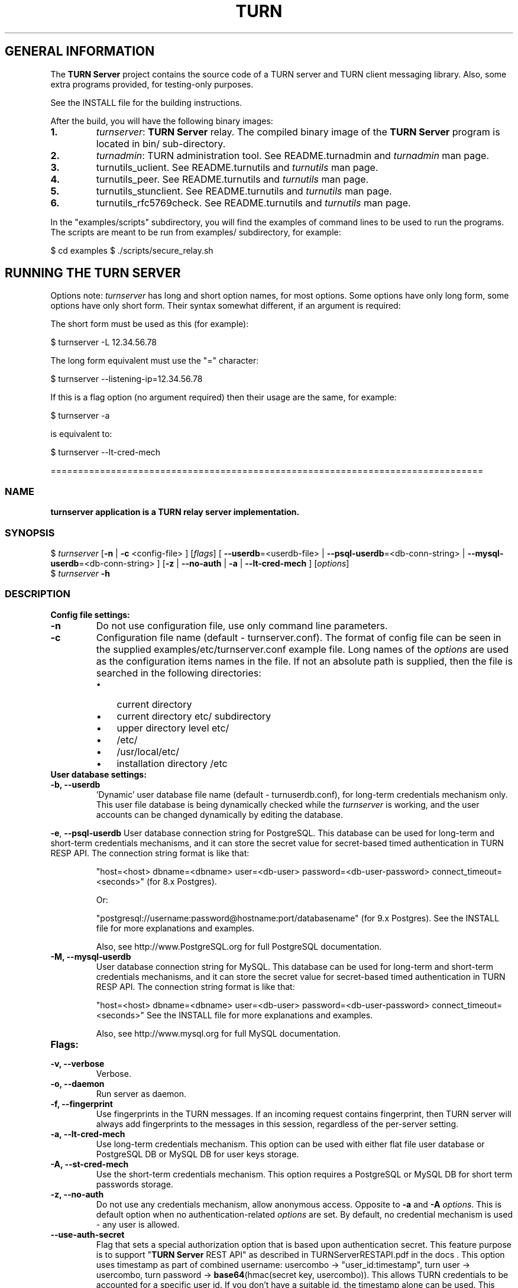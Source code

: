 .\" Text automatically generated by txt2man
.TH TURN  "07 April 2013" "" ""
.SH GENERAL INFORMATION

The \fBTURN Server\fP project contains the source code of a TURN server and TURN client 
messaging library. Also, some extra programs provided, for testing-only 
purposes. 
.PP
See the INSTALL file for the building instructions.
.PP
After the build, you will have the following binary images:
.TP
.B
1.
\fIturnserver\fP: \fBTURN Server\fP relay. 
The compiled binary image of the \fBTURN Server\fP program is located in bin/ sub-directory.
.TP
.B
2.
\fIturnadmin\fP: TURN administration tool. See README.turnadmin and \fIturnadmin\fP man page.
.TP
.B
3.
turnutils_uclient. See README.turnutils and \fIturnutils\fP man page.
.TP
.B
4.
turnutils_peer. See README.turnutils and \fIturnutils\fP man page.
.TP
.B
5.
turnutils_stunclient. See README.turnutils and \fIturnutils\fP man page.
.TP
.B
6.
turnutils_rfc5769check. See README.turnutils and \fIturnutils\fP man page.
.PP
In the "examples/scripts" subdirectory, you will find the examples of command lines to be used 
to run the programs. The scripts are meant to be run from examples/ subdirectory, for example:
.PP
$ cd examples
$ ./scripts/secure_relay.sh
.SH RUNNING THE TURN SERVER

Options note: \fIturnserver\fP has long and short option names, for most options.
Some options have only long form, some options have only short form. Their syntax 
somewhat different, if an argument is required:
.PP
The short form must be used as this (for example):
.PP
.nf
.fam C
  $ turnserver -L 12.34.56.78

.fam T
.fi
The long form equivalent must use the "=" character:
.PP
.nf
.fam C
  $ turnserver --listening-ip=12.34.56.78

.fam T
.fi
If this is a flag option (no argument required) then their usage are the same, for example:
.PP
.nf
.fam C
 $ turnserver -a

.fam T
.fi
is equivalent to:
.PP
.nf
.fam C
 $ turnserver --lt-cred-mech

.fam T
.fi
===============================================================================
.SS  NAME
\fB
\fBturnserver application is a TURN relay server implementation.
\fB
.SS  SYNOPSIS
.nf
.fam C

$ \fIturnserver\fP [\fB-n\fP | \fB-c\fP <config-file> ] [\fIflags\fP] [ \fB--userdb\fP=<userdb-file> | \fB--psql-userdb\fP=<db-conn-string> | \fB--mysql-userdb\fP=<db-conn-string> ] [\fB-z\fP | \fB--no-auth\fP | \fB-a\fP | \fB--lt-cred-mech\fP ] [\fIoptions\fP]
$ \fIturnserver\fP \fB-h\fP

.fam T
.fi
.fam T
.fi
.SS  DESCRIPTION                                           

.TP
.B
Config file settings:
.TP
.B
\fB-n\fP
Do not use configuration file, use only command line parameters.
.TP
.B
\fB-c\fP
Configuration file name (default - turnserver.conf).
The format of config file can be seen in
the supplied examples/etc/turnserver.conf example file. Long 
names of the \fIoptions\fP are used as the configuration 
items names in the file. If not an absolute path is supplied, 
then the file is searched in the following directories: 
.RS
.IP \(bu 3
current directory
.IP \(bu 3
current directory etc/ subdirectory
.IP \(bu 3
upper directory level etc/
.IP \(bu 3
/etc/
.IP \(bu 3
/usr/local/etc/
.IP \(bu 3
installation directory /etc
.RE
.TP
.B
User database settings:
.TP
.B
\fB-b\fP, \fB--userdb\fP
\(cqDynamic' user database file name (default - turnuserdb.conf),
for long-term credentials mechanism only.
This user file database is being dynamically checked while the \fIturnserver\fP 
is working, and the user accounts can be changed dynamically by
editing the database.
.PP
\fB-e\fP, \fB--psql-userdb\fP User database connection string for PostgreSQL.
This database can be used for long-term and short-term credentials mechanisms,
and it can store the secret value for secret-based timed authentication in TURN RESP API.
The connection string format is like that:
.RS
.PP
"host=<host> dbname=<dbname> user=<db-user> password=<db-user-password> connect_timeout=<seconds>" (for 8.x Postgres).
.PP
Or:
.PP
"postgresql://username:password@hostname:port/databasename" (for 9.x Postgres). 
See the INSTALL file for more explanations and examples.
.PP
Also, see http://www.PostgreSQL.org for full PostgreSQL documentation.
.RE
.TP
.B
\fB-M\fP, \fB--mysql-userdb\fP
User database connection string for MySQL. 
This database can be used for long-term and short-term credentials mechanisms,
and it can store the secret value for secret-based timed authentication in TURN RESP API.
The connection string format is like that:
.RS
.PP
"host=<host> dbname=<dbname> user=<db-user> password=<db-user-password> connect_timeout=<seconds>"
See the INSTALL file for more explanations and examples.
.PP
Also, see http://www.mysql.org for full MySQL documentation.
.RE
.TP
.B
Flags:
.TP
.B
\fB-v\fP, \fB--verbose\fP
Verbose.
.TP
.B
\fB-o\fP, \fB--daemon\fP
Run server as daemon.
.TP
.B
\fB-f\fP, \fB--fingerprint\fP
Use fingerprints in the TURN messages. If an incoming request
contains fingerprint, then TURN server will always add 
fingerprints to the messages in this session, regardless of the
per-server setting.
.TP
.B
\fB-a\fP, \fB--lt-cred-mech\fP
Use long-term credentials mechanism. This option can be used with either
flat file user database or PostgreSQL DB or MySQL DB for user keys storage.
.TP
.B
\fB-A\fP, \fB--st-cred-mech\fP
Use the short-term credentials mechanism. This option requires
a PostgreSQL or MySQL DB for short term passwords storage.
.TP
.B
\fB-z\fP, \fB--no-auth\fP
Do not use any credentials mechanism, allow anonymous access. 
Opposite to \fB-a\fP and \fB-A\fP \fIoptions\fP. This is default option when no 
authentication-related \fIoptions\fP are set.
By default, no credential mechanism is used -
any user is allowed.
.TP
.B
\fB--use-auth-secret\fP
Flag that sets a special authorization option that is based upon authentication 
secret. This feature purpose is to support "\fBTURN Server\fP REST API" as described in
TURNServerRESTAPI.pdf in the docs .
This option uses timestamp as part of combined username:
usercombo -> "user_id:timestamp",
turn user -> usercombo,
turn password -> \fBbase64\fP(hmac(secret key, usercombo)).
This allows TURN credentials to be accounted for a specific user id.
If you don't have a suitable id, the timestamp alone can be used.
This option is just turns on secret-based authentication.
The actual value of the secret is defined either by option static-auth-secret,
or can be found in the turn_secret table in the database.
This option can be used with long-term credentials mechanisms only -
it does not make much sense with the short-term mechanism.
.TP
.B
\fB--no-udp\fP
Do not start UDP client listeners.
.TP
.B
\fB--no-tcp\fP
Do not start TCP client listeners.
.TP
.B
\fB--no-tls\fP
Do not start TLS client listeners.
.TP
.B
\fB--no-dtls\fP
Do not start DTLS client listeners.
.TP
.B
\fB--no-udp-relay\fP
Do not allow UDP relay endpoints, use only TCP relay option.
.TP
.B
\fB--no-tcp-relay\fP
Do not allow TCP relay endpoints, use only UDP relay option.
.TP
.B
\fB--stale-nonce\fP
Use extra security with nonce value having limited lifetime (600 secs). 
.TP
.B
\fB--no-stdout-log\fP
Flag to prevent stdout log messages.
By default, all log messages are going to both stdout and to
a log file. With this option everything will be going to the log file only
(unless the log file itself is stdout).
.TP
.B
\fB-h\fP
Help.
.TP
.B
Options with required values:
.TP
.B
\fB-d\fP, \fB--listening-device\fP
Listener interface device (optional functionality, Linux only). 
The \fIturnserver\fP process must have root privileges to bind the 
listening endpoint to a device. If \fIturnserver\fP must run as a 
process without root privileges, then just do not use this setting.
.TP
.B
\fB-L\fP, \fB--listening-ip\fP
Listener IP address of relay server. 
Multiple listeners can be specified:
\.\.\. \fB-L\fP ip1 \fB-L\fP ip2 \fB-L\fP ip3\.\.\."
If no \fBIP\fP(s) specified, then all IPv4 and 
IPv6 system IPs will be used for listening.
The same \fBip\fP(s) can be used as both listening and relay \fBip\fP(s).
.TP
.B
\fB-p\fP, \fB--listening-port\fP
TURN listener port for UDP and TCP listeners (Default: 3478).
.TP
.B
\fB--tls-listening-port\fP
TURN listener port for TLS and DTLS listeners (Default: 5349).
.TP
.B
\fB--alt-listening-port\fP
Alternative listening port for UDP and TCP listeners
(default value is 3479). This is needed for RFC 5780 support
(STUN extension specs, NAT behavior discovery). The \fBTURN Server\fP 
supports RFC 5780 only if it is started with more than one 
listening IP address of the same family (IPv4 or IPv6).
.TP
.B
\fB--alt-tls-listening-port\fP
Alternative listening port for TLS and DTLS protocols.
Default value is 5350.
.TP
.B
\fB-i\fP, \fB--relay-device\fP
Relay interface device for relay sockets 
(optional, Linux only).
.TP
.B
\fB-E\fP, \fB--relay-ip\fP
Relay address (the local IP address that 
will be used to relay the packets to the 
peer). Multiple relay addresses may be used:
\.\.\. \fB-E\fP ip1 \fB-E\fP ip2 \fB-E\fP ip3 \.\.\.
If no relay \fBIP\fP(s) specified, then all 
non-loopback system IPs will be used.
The same \fBip\fP(s) can be used as both listening and relay \fBip\fP(s).
.TP
.B
\fB-X\fP, \fB--external-ip\fP
"External" \fBTURN Server\fP address if the server is behind NAT.
In the server-behind-NAT situation, only one relay address must be used, and
that single relay address must be mapped by NAT to the 'external' IP.
For this 'external' IP, NAT must forward ports directly (relayed port 12345
must be always mapped to the same 'external' port 12345).
This value, if not empty, is returned in XOR-RELAYED-ADDRESS field.
By default, this value is empty, and the real relay IP address is used.
.TP
.B
\fB-m\fP, \fB--relay-threads\fP
number of extra threads to handle the 
established connections. If set to zero (0) then everything is
handled in single thread. The default number of extra threads is 1.
.TP
.B
\fB--min-port\fP
Lower bound of the UDP port range for relay 
endpoints allocation.
Default value is 49152, according to RFC 5766.
.TP
.B
\fB--max-port\fP
Upper bound of the UDP port range for relay 
endpoints allocation.
Default value is 65535, according to RFC 5766.
.TP
.B
\fB-u\fP, \fB--user\fP
Long-term credentials user account, in the column-separated 
form 'username:key'. 
Multiple user accounts may used in the command line.
The key is either the user password, or
the key is generated
by \fIturnadmin\fP command. In the second case,
the key must be prepended with '0x' symbols.
The key is calculated over the user name, 
the realm, and the user password.
.TP
.B
\fB-r\fP, \fB--realm\fP
Realm to be used for all users, with long-term credentials only
.TP
.B
\fB-q\fP, \fB--user-quota\fP
Per-user allocations quota: how many concurrent 
allocations a user can create.
.TP
.B
\fB-Q\fP, \fB--total-quota\fP
Total allocations quota: global limit on concurrent allocations.
.TP
.B
\fB--static-auth-secret\fP
Static authentication secret value (a string).
If not set, then the turn server will try to use the 'dynamic' value 
in turn_secret table in user database (if present). The database-stored
value can be changed on-the-fly by a separate program, so this is why 
that other mode is 'dynamic'.
.TP
.B
\fB--secret-ts-exp-time\fP
Expiration time for timestamp used with authentication secret, in seconds.
The default value is 86400 (24 hours).
This is 'TTL' in terms of TURNServerRESTAPI.pdf document.
.TP
.B
\fB-s\fP, \fB--max-bps\fP
Max bytes-per-second bandwidth a TURN session is allowed to handle
(input and output network streams combined). Anything above that limit
will be dropped.
.TP
.B
\fB--cert\fP
Certificate file, PEM format. Same file 
search rules applied as for the configuration 
file. If both \fB--no-tls\fP and \fB--no-dtls\fP \fIoptions\fP 
are specified, then this parameter is not needed.
Default value is turn_server_cert.pem.
.TP
.B
\fB--pkey\fP
Private key file, PEM format. Same file 
search rules applied as for the configuration 
file. If both \fB--no-tls\fP and \fB--no-dtls\fP \fIoptions\fP 
are specified, then this parameter is not needed.
Default value is turn_server_pkey.pem.
.TP
.B
\fB-l\fP, \fB--log-file\fP
Option to set the log file name.
By default, the \fIturnserver\fP tries to open a log file in 
/var/log, /var/tmp, /tmp and current directories directories
(which open operation succeeds first that file will be used).
With this option you can set the definite log file name.
The special names are "stdout" and "-" - they will force everything 
to the stdout.
.PP
===============================================================================
.SH LIBRARIES

In the lib/ sub-directory the build process will create TURN client messaging library.
In the include/ sub-directory, the necessary include files will be placed.
The C++ wrapper for the messaging functionality is located in TurnMsgLib.h header.
An example of C++ code can be found in stunclient.c file. 
.PP
===================================================================================
.SH DOCS

After installation, run the command:
.PP
$ man \fIturnserver\fP
.PP
or in the project root directory:
.PP
$ man \fB-M\fP man \fIturnserver\fP
.PP
to see the man page.
.PP
In the docs/html subdirectory of the original archive tree, you will find the client library 
reference. After the installation, it will be placed in PREFIX/share/doc/\fIturnserver\fP/html.
.PP
===================================================================================
.SH LOGS

When the \fBTURN Server\fP starts, it makes efforts to create a log file turn_<pid>.log 
in the following directories:
.RS
.IP \(bu 3
/var/log
.IP \(bu 3
/log/
.IP \(bu 3
/var/tmp
.IP \(bu 3
/tmp
.IP \(bu 3
current directory
.RE
.PP
If all efforts failed (due to the system permission settings) then all 
log messages are sent only to the standard output of the process.
.PP
This behavior can be controlled by \fB--sql-log\fP and \fB--no-stdout-log\fP \fIoptions\fP (see \fIturnserver\fP help).
.PP
===================================================================================
.SH CLUSTERS

\fBTURN Server\fP can be a part of the cluster installation. But, to support the "even port" functionality 
(RTP/RTCP streams pairs) the client requests from a particular IP must be delivered to the same 
\fBTURN Server\fP instance, so it requires some networking setup massaging for the cluster. The reason is that 
the RTP and RTCP relaying endpoints must be allocated on the same relay IP. It would be possible 
to design a scheme with the application-level requests forwarding (and we may do that later) but 
it would affect the performance.
.PP
===================================================================================
.SH FILES

/etc/turnserver.conf
.PP
/etc/turnuserdb.conf
.PP
/usr/local/etc/turnserver.conf
.PP
/usr/local/etc/turnuserdb.conf
.PP
===================================================================================
.SH STANDARDS

new STUN RFC 5389
.PP
TURN RFC 5766
.PP
TURN-TCP extention RFC 6062
.PP
TURN IPv6 extention RFC 6156
.PP
STUN/TURN test vectors RFC 5769
.PP
STUN NAT behavior discovery RFC 5780
.PP
===================================================================================
.SH SEE ALSO

\fIturnadmin\fP, \fIturnutils\fP
.RE
.PP
===================================================================================
.SH AUTHORS

Oleg Moskalenko <mom040267@gmail.com>
